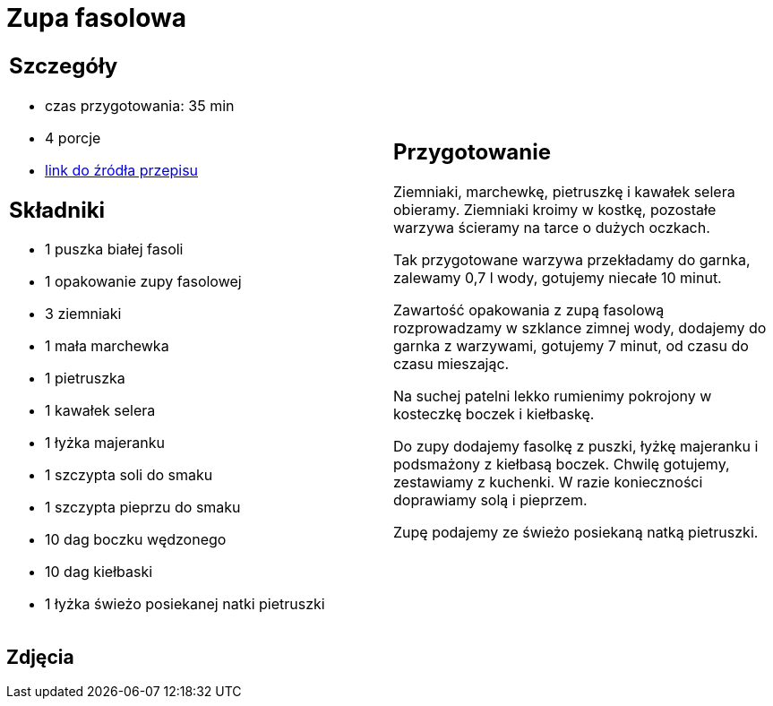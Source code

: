 = Zupa fasolowa

[cols=".<a,.<a"]
[frame=none]
[grid=none]
|===
|
== Szczegóły
* czas przygotowania: 35 min
* 4 porcje
* https://zakochanewzupach.pl/zupa-fasolowa-tradycyjna-z-boczkiem-i-kielbasa[link do źródła przepisu]

== Składniki
* 1 puszka białej fasoli
* 1 opakowanie zupy fasolowej
* 3 ziemniaki
* 1 mała marchewka
* 1 pietruszka
* 1 kawałek selera
* 1 łyżka majeranku
* 1 szczypta soli do smaku
* 1 szczypta pieprzu do smaku
* 10 dag boczku wędzonego
* 10 dag kiełbaski
* 1 łyżka świeżo posiekanej natki pietruszki

|
== Przygotowanie

Ziemniaki, marchewkę, pietruszkę i kawałek selera obieramy. Ziemniaki kroimy w kostkę, pozostałe warzywa ścieramy na tarce o dużych oczkach.

Tak przygotowane warzywa przekładamy do garnka, zalewamy 0,7 l wody, gotujemy niecałe 10 minut.

Zawartość opakowania z zupą fasolową rozprowadzamy w szklance zimnej wody, dodajemy do garnka z warzywami, gotujemy 7 minut, od czasu do czasu mieszając.

Na suchej patelni lekko rumienimy pokrojony w kosteczkę boczek i kiełbaskę.

Do zupy dodajemy fasolkę z puszki, łyżkę majeranku i podsmażony z kiełbasą boczek. Chwilę gotujemy, zestawiamy z kuchenki. W razie konieczności doprawiamy solą i pieprzem.

Zupę podajemy ze świeżo posiekaną natką pietruszki.

|===

[.text-center]
== Zdjęcia
